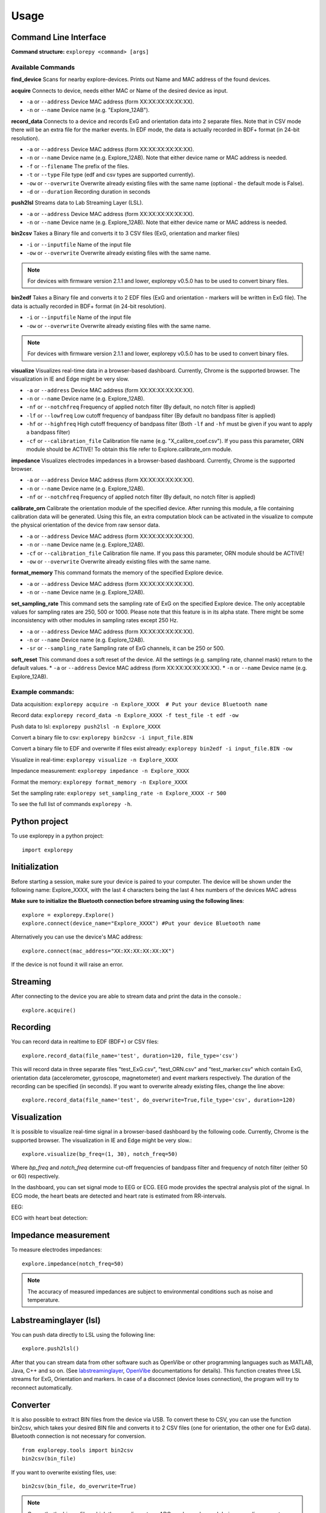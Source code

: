 =====
Usage
=====

Command Line Interface
^^^^^^^^^^^^^^^^^^^^^^
**Command structure:**
``explorepy <command> [args]``


Available Commands
""""""""""""""""""

**find_device**
Scans for nearby explore-devices. Prints out Name and MAC address of the found devices.


**acquire**
Connects to device, needs either MAC or Name of the desired device as input.

* ``-a`` or ``--address``    Device MAC address (form XX:XX:XX:XX:XX:XX).
* ``-n`` or ``--name``       Device name (e.g. "Explore_12AB").



**record_data**
Connects to a device and records ExG and orientation data into 2 separate files. Note that in CSV mode there will be an extra file for the marker events. In EDF mode, the data is actually recorded in BDF+ format (in 24-bit resolution).

* ``-a`` or ``--address``    Device MAC address (form XX:XX:XX:XX:XX:XX).
* ``-n`` or ``--name``       Device name (e.g. Explore_12AB). Note that either device name or MAC address is needed.
* ``-f`` or ``--filename``   The prefix of the files.
* ``-t`` or ``--type``       File type (edf and csv types are supported currently).
* ``-ow`` or ``--overwrite`` Overwrite already existing files with the same name (optional - the default mode is False).
* ``-d`` or ``--duration``   Recording duration in seconds


**push2lsl**
Streams data to Lab Streaming Layer (LSL).

* ``-a`` or ``--address``    Device MAC address (form XX:XX:XX:XX:XX:XX).
* ``-n`` or ``--name``       Device name (e.g. Explore_12AB). Note that either device name or MAC address is needed.



**bin2csv**
Takes a Binary file and converts it to 3 CSV files (ExG, orientation and marker files)

* ``-i`` or ``--inputfile``  Name of the input file
* ``-ow`` or ``--overwrite`` Overwrite already existing files with the same name.

.. note:: For devices with firmware version 2.1.1 and lower, explorepy v0.5.0 has to be used to convert binary files.

**bin2edf**
Takes a Binary file and converts it to 2 EDF files (ExG and orientation - markers will be written in ExG file). The data is actually recorded in BDF+ format (in 24-bit resolution).

* ``-i`` or ``--inputfile``  Name of the input file
* ``-ow`` or ``--overwrite`` Overwrite already existing files with the same name.

.. note:: For devices with firmware version 2.1.1 and lower, explorepy v0.5.0 has to be used to convert binary files.

**visualize**
Visualizes real-time data in a browser-based dashboard. Currently, Chrome is the supported browser. The visualization in IE and Edge might be very slow.

* ``-a`` or ``--address``    Device MAC address (form XX:XX:XX:XX:XX:XX).
* ``-n`` or ``--name``       Device name (e.g. Explore_12AB).
* ``-nf`` or ``--notchfreq`` Frequency of applied notch filter (By default, no notch filter is applied)
* ``-lf`` or ``--lowfreq``   Low cutoff frequency of bandpass filter (By default no bandpass filter is applied)
* ``-hf`` or ``--highfreq``  High cutoff frequency of bandpass filter (Both ``-lf`` and ``-hf`` must be given if you want to apply a bandpass filter)
* ``-cf`` or ``--calibration_file`` Calibration file name (e.g. "X_calibre_coef.csv"). If you pass this parameter, ORN module should be ACTIVE! To obtain this file refer to Explore.calibrate_orn module.


**impedance**
Visualizes electrodes impedances in a browser-based dashboard. Currently, Chrome is the supported browser.

* ``-a`` or ``--address``    Device MAC address (form XX:XX:XX:XX:XX:XX).
* ``-n`` or ``--name``       Device name (e.g. Explore_12AB).
* ``-nf`` or ``--notchfreq`` Frequency of applied notch filter (By default, no notch filter is applied)


**calibrate_orn**
Calibrate the orientation module of the specified device. After running this module, a file containing calibration data will be generated. Using this file, an extra computation block can be activated in the visualize to compute the physical orientation of the device from raw sensor data.

* ``-a`` or ``--address``    Device MAC address (form XX:XX:XX:XX:XX:XX).
* ``-n`` or ``--name``       Device name (e.g. Explore_12AB).
* ``-cf`` or ``--calibration_file`` Calibration file name. If you pass this parameter, ORN module should be ACTIVE!
* ``-ow`` or ``--overwrite`` Overwrite already existing files with the same name.


**format_memory**
This command formats the memory of the specified Explore device.

* ``-a`` or ``--address``    Device MAC address (form XX:XX:XX:XX:XX:XX).
* ``-n`` or ``--name``       Device name (e.g. Explore_12AB).


**set_sampling_rate**
This command sets the sampling rate of ExG on the specified Explore device. The only acceptable values for sampling rates are 250, 500 or 1000. Please note that this feature is in its alpha state. There might be some inconsistency with other modules in sampling rates except 250 Hz.

* ``-a`` or ``--address``        Device MAC address (form XX:XX:XX:XX:XX:XX).
* ``-n`` or ``--name``           Device name (e.g. Explore_12AB).
* ``-sr`` or ``--sampling_rate`` Sampling rate of ExG channels, it can be 250 or 500.


**soft_reset**
This command does a soft reset of the device. All the settings (e.g. sampling rate, channel mask) return to the default values.
* ``-a`` or ``--address``        Device MAC address (form XX:XX:XX:XX:XX:XX).
* ``-n`` or ``--name``           Device name (e.g. Explore_12AB).

Example commands:
"""""""""""""""""
Data acquisition: ``explorepy acquire -n Explore_XXXX  # Put your device Bluetooth name``

Record data: ``explorepy record_data -n Explore_XXXX -f test_file -t edf -ow``

Push data to lsl: ``explorepy push2lsl -n Explore_XXXX``

Convert a binary file to csv: ``explorepy bin2csv -i input_file.BIN``

Convert a binary file to EDF and overwrite if files exist already: ``explorepy bin2edf -i input_file.BIN -ow``

Visualize in real-time: ``explorepy visualize -n Explore_XXXX``

Impedance measurement: ``explorepy impedance -n Explore_XXXX``

Format the memory: ``explorepy format_memory -n Explore_XXXX``

Set the sampling rate: ``explorepy set_sampling_rate -n Explore_XXXX -r 500``

To see the full list of commands ``explorepy -h``.

Python project
^^^^^^^^^^^^^^
To use explorepy in a python project::

	import explorepy


Initialization
^^^^^^^^^^^^^^
Before starting a session, make sure your device is paired to your computer. The device will be shown under the following name: Explore_XXXX,
with the last 4 characters being the last 4 hex numbers of the devices MAC adress

**Make sure to initialize the Bluetooth connection before streaming using the following lines**::

    explore = explorepy.Explore()
    explore.connect(device_name="Explore_XXXX") #Put your device Bluetooth name

Alternatively you can use the device's MAC address::

    explore.connect(mac_address="XX:XX:XX:XX:XX:XX")

If the device is not found it will raise an error.

Streaming
^^^^^^^^^
After connecting to the device you are able to stream data and print the data in the console.::

    explore.acquire()


Recording
^^^^^^^^^
You can record data in realtime to EDF (BDF+) or CSV files::

    explore.record_data(file_name='test', duration=120, file_type='csv')

This will record data in three separate files "test_ExG.csv", "test_ORN.csv" and "test_marker.csv" which contain ExG, orientation data (accelerometer, gyroscope, magnetometer) and event markers respectively. The duration of the recording can be specified (in seconds).
If you want to overwrite already existing files, change the line above::

    explore.record_data(file_name='test', do_overwrite=True,file_type='csv', duration=120)


Visualization
^^^^^^^^^^^^^
It is possible to visualize real-time signal in a browser-based dashboard by the following code. Currently, Chrome is the supported browser. The visualization in IE and Edge might be very slow.::


    explore.visualize(bp_freq=(1, 30), notch_freq=50)

Where `bp_freq` and `notch_freq` determine cut-off frequencies of bandpass filter and frequency of notch filter (either 50 or 60) respectively.


In the dashboard, you can set signal mode to EEG or ECG. EEG mode provides the spectral analysis plot of the signal. In ECG mode, the heart beats are detected and heart rate is estimated from RR-intervals.

EEG:

.. image:: /images/Dashboard_EEG.jpg
  :width: 800
  :alt: EEG Dashboard

ECG with heart beat detection:

.. image:: /images/Dashboard_ECG.jpg
  :width: 800
  :alt: ECG Dashboard


Impedance measurement
^^^^^^^^^^^^^^^^^^^^^
To measure electrodes impedances::


    explore.impedance(notch_freq=50)


.. image:: /images/Dashboard_imp.jpg
  :width: 800
  :alt: Impedance Dashboard

.. note::  The accuracy of measured impedances are subject to environmental conditions such as noise and temperature.

Labstreaminglayer (lsl)
^^^^^^^^^^^^^^^^^^^^^^^
You can push data directly to LSL using the following line::

    explore.push2lsl()


After that you can stream data from other software such as OpenVibe or other programming languages such as MATLAB, Java, C++ and so on. (See `labstreaminglayer <https://github.com/sccn/labstreaminglayer>`_, `OpenVibe <http://openvibe.inria.fr/how-to-use-labstreaminglayer-in-openvibe/>`_ documentations for details).
This function creates three LSL streams for ExG, Orientation and markers.
In case of a disconnect (device loses connection), the program will try to reconnect automatically.


Converter
^^^^^^^^^
It is also possible to extract BIN files from the device via USB. To convert these to CSV, you can use the function bin2csv, which takes your desired BIN file
and converts it to 2 CSV files (one for orientation, the other one for ExG data). Bluetooth connection is not necessary for conversion. ::

    from explorepy.tools import bin2csv
    bin2csv(bin_file)

If you want to overwrite existing files, use::

    bin2csv(bin_file, do_overwrite=True)

.. note:: Currently, the binary files which the sampling rate or ADC mask are changed during recording are not supported. You can use python script and `explorepy.Explore.record_data()` function as an alternative.

Event markers
^^^^^^^^^^^^^
In addition to the marker event generated by pressing the button on Explore device, you can set markers in your code using `explorepy.Explore.set_marker` function. However, this function must be called from a different thread than the parsing thread.
Please not that marker codes between 0 and 7 are reserved for hardware related markers. You can use any other (integer) code for your marker from 8 to 65535.
To see an example usage of this function look at `this script <https://github.com/Mentalab-hub/explorepy/tree/master/examples/marker_example.py>`_

